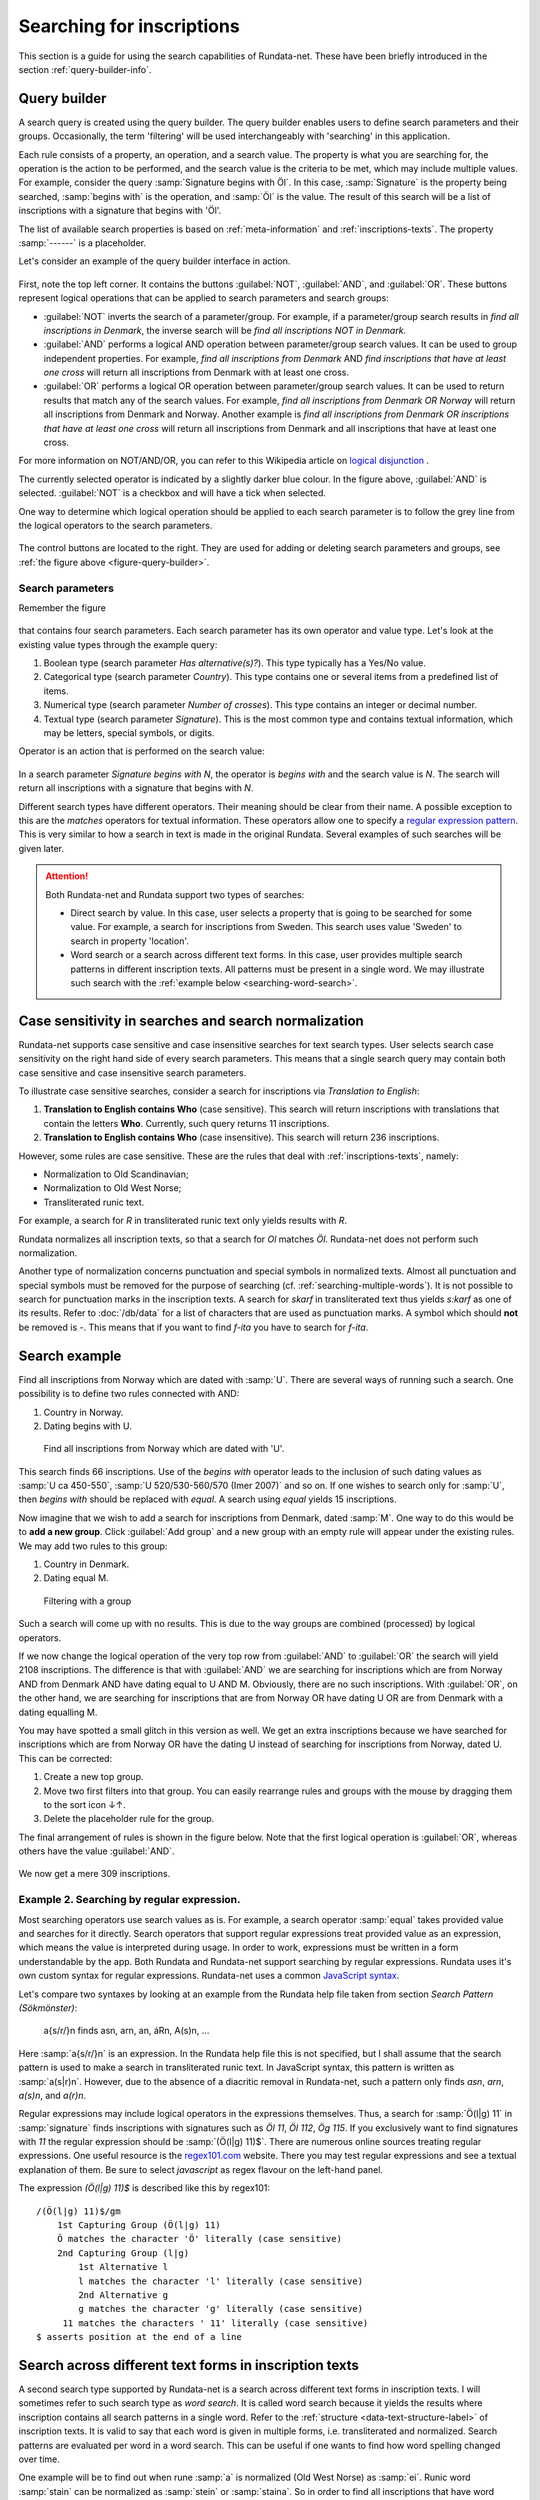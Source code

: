 ==========================
Searching for inscriptions
==========================

This section is a guide for using the search capabilities of Rundata-net. These have been
briefly introduced in the section :ref:`query-builder-info`.

Query builder
-------------

A search query is created using the query builder. The query builder enables users
to define search parameters and their groups. Occasionally, the term 'filtering' will be used
interchangeably with 'searching' in this application.

Each rule consists of a property, an operation, and a search value. The property is what
you are searching for, the operation is the action to be performed, and the search value is
the criteria to be met, which may include multiple values. For example, consider the query
:samp:`Signature begins with Öl`. In this case, :samp:`Signature` is the property being searched,
:samp:`begins with` is the operation, and :samp:`Öl` is the value. The result of this search will
be a list of inscriptions with a signature that begins with 'Öl'.

The list of available search properties is based on :ref:`meta-information`
and :ref:`inscriptions-texts`. The property :samp:`------` is a placeholder.

Let's consider an example of the query builder interface in action.

.. _figure-query-builder:

.. figure:: /_static/query_builder.png
    :alt: An example of query builder interface
    :width: 100%

First, note the top left corner. It contains the buttons :guilabel:`NOT`, :guilabel:`AND`,
and :guilabel:`OR`. These buttons represent logical operations that can be applied to
search parameters and search groups:

* :guilabel:`NOT` inverts the search of a parameter/group. For example, if a parameter/group
  search results in *find all inscriptions in Denmark*, the inverse search will be
  *find all inscriptions NOT in Denmark*.
* :guilabel:`AND` performs a logical AND operation between parameter/group search values.
  It can be used to group independent properties. For example, *find all inscriptions
  from Denmark* AND *find inscriptions that have at least one cross* will return all
  inscriptions from Denmark with at least one cross.
* :guilabel:`OR` performs a logical OR operation between parameter/group search values.
  It can be used to return results that match any of the search values. For example,
  *find all inscriptions from Denmark OR Norway* will return all inscriptions from Denmark
  and Norway. Another example is *find all inscriptions from Denmark OR inscriptions that have
  at least one cross* will return all inscriptions from Denmark and all inscriptions that have
  at least one cross.

For more information on NOT/AND/OR, you can refer to this Wikipedia article on `logical disjunction <https://en.wikipedia.org/wiki/Logical_disjunction>`_ .

The currently selected operator is indicated by a slightly darker blue colour. In the
figure above, :guilabel:`AND` is selected. :guilabel:`NOT` is a checkbox
and will have a tick when selected.

One way to determine which logical operation should be applied to each search parameter
is to follow the grey line from the logical operators to the search parameters.

.. figure:: /_static/search_gray_lines.png
    :alt: Following logical operations for group

The control buttons are located to the right. They are used for adding or deleting search parameters
and groups, see :ref:`the figure above <figure-query-builder>`.

Search parameters
^^^^^^^^^^^^^^^^^

Remember the figure

.. _figure-query-builder-2:

.. figure:: /_static/query_builder.png
    :alt: An example of query builder interface
    :width: 100%

that contains four search parameters. Each search parameter has its own operator and value type.
Let's look at the existing value types through the example query:

1. Boolean type (search parameter *Has alternative(s)?*). This type typically has a Yes/No
   value.
2. Categorical type (search parameter *Country*). This type contains one or several items
   from a predefined list of items.
3. Numerical type (search parameter *Number of crosses*). This type contains an integer or
   decimal number.
4. Textual type (search parameter *Signature*). This is the most common type and contains
   textual information, which may be letters, special symbols, or digits.

Operator is an action that is performed on the search value:

.. _figure-query-operators:

.. figure:: /_static/query_operators.png
    :alt: An example of operators for textual search type
    :width: 100%

In a search parameter *Signature begins with N*, the operator is *begins with* and the search
value is *N*. The search will return all inscriptions with a signature that begins with *N*.

Different search types have different operators. Their meaning should be clear from their name.
A possible exception to this are the *matches* operators for textual information. These
operators allow one to specify a
`regular expression pattern <https://developer.mozilla.org/en-US/docs/Web/JavaScript/Guide/Regular_Expressions#Writing_a_regular_expression_pattern>`_. This is very
similar to how a search in text is made in the original Rundata. Several examples
of such searches will be given later.

.. attention::

    Both Rundata-net and Rundata support two types of searches:

    * Direct search by value. In this case, user selects a property that is going to be searched for
      some value. For example, a search for inscriptions from Sweden. This search uses value 'Sweden'
      to search in property 'location'.
    * Word search or a search across different text forms. In this case, user provides multiple search
      patterns in different inscription texts. All patterns must be present in a single word. We may
      illustrate such search with the :ref:`example below <searching-word-search>`.

.. _search-normalization-label:

Case sensitivity in searches and search normalization
-----------------------------------------------------

Rundata-net supports case sensitive and case insensitive searches for text search types.
User selects search case sensitivity on the right hand side of every search parameters. This means
that a single search query may contain both case sensitive and case insensitive search parameters.

To illustrate case sensitive searches, consider a search for inscriptions via *Translation to English*:

1. **Translation to English contains Who** (case sensitive). This search will return inscriptions
   with translations that contain the letters **Who**. Currently, such query returns 11 inscriptions.
2. **Translation to English contains Who** (case insensitive). This search will return 236 inscriptions.

However, some rules are case sensitive. These are the rules that deal with
:ref:`inscriptions-texts`, namely:

* Normalization to Old Scandinavian;
* Normalization to Old West Norse;
* Transliterated runic text.

For example, a search for *R* in transliterated runic text only yields results with
*R*.

Rundata normalizes all inscription texts, so that a search for *Ol* matches
*Öl*. Rundata-net does not perform such normalization.

Another type of normalization concerns punctuation and special symbols in normalized texts. Almost all
punctuation and special symbols must be removed for the purpose of searching (cf. :ref:`searching-multiple-words`). It is not possible to search for punctuation marks in the inscription texts. A search for `skarf`
in transliterated text thus yields `s:karf` as one of its results. Refer to :doc:`/db/data` for
a list of characters that are used as punctuation marks. A symbol which should **not** be removed
is `-`. This means that if you want to find `f-ita` you have to search for `f-ita`.

Search example
--------------

Find all inscriptions from Norway which are dated with :samp:`U`. There are several
ways of running such a search. One possibility is to define two rules connected with
AND:

#. Country in Norway.
#. Dating begins with U.

.. figure:: /_static/search_norway_u.png
    :alt: Search example
    :width: 100%

    Find all inscriptions from Norway which are dated with 'U'.

This search finds 66 inscriptions. Use of the *begins with* operator leads
to the inclusion of such dating values as :samp:`U ca 450-550`, :samp:`U 520/530-560/570 (Imer 2007)`
and so on. If one wishes to search only for :samp:`U`, then *begins with*
should be replaced with *equal*. A search using *equal* yields 15 inscriptions.

Now imagine that we wish to add a search for inscriptions from Denmark, dated :samp:`M`. One way to do this would be to **add a new group**. Click
:guilabel:`Add group` and a new group with an empty rule will appear under the
existing rules. We may add two rules to this group:

#. Country in Denmark.
#. Dating equal M.

.. figure:: /_static/search_add_group.png
    :alt: Search example with an additional group
    :width: 100%

    Filtering with a group

Such a search will come up with no results. This is due to the way groups are
combined (processed) by logical operators.

If we now change the logical operation of the very top row from :guilabel:`AND` to
:guilabel:`OR` the search will yield 2108 inscriptions. The difference is that
with :guilabel:`AND` we are searching for inscriptions which are from Norway
AND from Denmark AND have dating equal to U AND M. Obviously, there are no such inscriptions.
With :guilabel:`OR`, on the other hand, we are searching for inscriptions
that are from Norway OR have dating U OR are from Denmark with a dating equalling M.

You may have spotted a small glitch in this version as well. We get an extra
inscriptions because we have searched for inscriptions which are from Norway OR have the dating U
instead of searching for inscriptions from Norway, dated U. This
can be corrected:

#. Create a new top group.
#. Move two first filters into that group. You can easily rearrange rules and
   groups with the mouse by dragging them to the sort icon ↓↑.
#. Delete the placeholder rule for the group.

The final arrangement of rules is shown in the figure below. Note that the first
logical operation is :guilabel:`OR`, whereas others have the value :guilabel:`AND`.

.. figure:: /_static/search_two_groups.png
    :alt: Usage of two groups
    :width: 100%

We now get a mere 309 inscriptions.

Example 2. Searching by regular expression.
^^^^^^^^^^^^^^^^^^^^^^^^^^^^^^^^^^^^^^^^^^^

Most searching operators use search values as is. For example, a search operator :samp:`equal` takes
provided value and searches for it directly. Search operators that support regular expressions treat
provided value as an expression, which means the value is interpreted during usage. In order to work,
expressions must be written in a form understandable by the app. Both Rundata and Rundata-net support
searching by regular expressions. Rundata uses it's own custom syntax for regular expressions.
Rundata-net uses a common `JavaScript syntax <https://developer.mozilla.org/en-US/docs/Web/JavaScript/Guide/Regular_Expressions#Writing_a_regular_expression_pattern>`_.

Let's compare two syntaxes by looking at an example from the Rundata help file taken from section
`Search Pattern (Sökmönster)`:

    a{s/r/}n finds asn, arn, an, áRn, A(s)n, ...

Here :samp:`a{s/r/}n` is an expression. In the Rundata help file this is not specified, but I shall
assume that the search pattern is used to make a search in transliterated runic text. In JavaScript
syntax, this pattern is written as :samp:`a(s|r)n`. However, due to the absence of a diacritic removal
in Rundata-net, such a pattern only finds `asn`, `arn`, `a(s)n`, and `a(r)n`.

Regular expressions may include logical operators in the expressions themselves. Thus, a search
for :samp:`Ö(l|g) 11` in :samp:`signature` finds inscriptions with signatures such as `Öl 11`, `Öl 112`,
`Ög 115`. If you exclusively want to find signatures with `11` the regular expression
should be :samp:`(Ö(l|g) 11)$`. There are numerous online sources treating regular expressions.
One useful resource is the `regex101.com <https://regex101.com/>`_ website. There you may
test regular expressions and see a textual explanation of them. Be sure to
select `javascript` as regex flavour on the left-hand panel.

The expression `(Ö(l|g) 11)$` is described like this by regex101::

    /(Ö(l|g) 11)$/gm
        1st Capturing Group (Ö(l|g) 11)
        Ö matches the character 'Ö' literally (case sensitive)
        2nd Capturing Group (l|g)
            1st Alternative l
            l matches the character 'l' literally (case sensitive)
            2nd Alternative g
            g matches the character 'g' literally (case sensitive)
         11 matches the characters ' 11' literally (case sensitive)
    $ asserts position at the end of a line

.. _searching-word-search:

Search across different text forms in inscription texts
-------------------------------------------------------

A second search type supported by Rundata-net is a search across different text forms in inscription
texts. I will sometimes refer to such search type as *word search*. It is called word search because
it yields the results where inscription contains all search patterns in a single word. Refer to the
:ref:`structure <data-text-structure-label>` of inscription texts. It is valid to say that each word
is given in multiple forms, i.e. transliterated and normalized. Search patterns are evaluated per
word in a word search. This can be useful if one wants to find how word spelling changed over time.

One example will be to find out when rune :samp:`a` is normalized (Old West Norse) as :samp:`ei`.
Runic word :samp:`stain` can be normalized as :samp:`stein` or :samp:`staina`. So in order to find all
inscriptions that have word :samp:`stain` normalized as :samp:`stein`, a word search must be used.
A similar example is that normalization :samp:`stein` can be transliterated as :samp:`stin` or
:samp:`stan`.

In Rundata, different search types are available through different menu items. :guilabel:`Search in texts`
is used for word search and :guilabel:`Selection` for property-based search. Consider a word
search in Rundata with the following :guilabel:`word parameter code`: :samp:`RUN:reisti & FVN:fôður`:

* The transliteration contains `reisti`.
* The normalization to Old West Norse contains `fôður`.

This search produces 0 results in Rundata. The reason for this is that Rundata
tries to find one single word that contains both `reisti` in transliteration and `fôður`
in Old West Norse. Evidently, there are no such words.

What appears to be a similar search in Rundata-net is shown in the figure below:

.. _figure-pseudo-similar:

.. figure:: /_static/pseudo_similar.png
    :alt: An example of search that looks similar to Rundata RUN:reisti & FVN:fôður

This results in three inscriptions. Öl 13 contains `reisti` as word 2 in the transliterated
text and `fôður` as word 7 in the Old West Norse text. The point should be evident. Rundata-net
has searched through texts in their entirety and returned results regardless of word positions.

Let's fix this search in Rundata and observe the results. Consider a search for all
inscriptions from Gästrikland with the :guilabel:`word parameter code` :samp:`RUN:\a & FVN:\ei`.
Rundata finds eight inscriptions. The first one, Gs 1, has its matched words highlighted in bold:

| Gs 1
| Snjólaug lét **reisa stein** eptir Véleif, bónda sinn, en Eynjótr.
| sniolauk · lit · **resa** · **stain** · (e)ftiR · uilef · bunta · sin · in · oyniotr

The logic behind this is:

* Word 3 is `reisa` in Old West Norse, it contains the search pattern `ei`.
  Word 3 is `resa` in transliteration, it contains the search pattern `a`. Therefore,
  word 3 is a search match.
* Word 4 is `stein` in Old West Norse, it contains the search pattern `ei`.
  Word 4 is `stain` in transliteration, it contains the search pattern `a`. Therefore,
  word 4 is a search match.

.. attention::

    In order to perform a word-based search of this kind in Rundata-net, one have to select
    the **matches across words** operator.

The same search in Rundata-net is rendered as:

* Country in Gästrikland.
* Normalization to Old West Norse matches across words ei.
* Transliterated runic text matches across words a.

.. _figure-rundatanet-words:

.. figure:: /_static/rundatanet_words.png
    :alt: Word search in Rundata-net.

Note that when a search is performed across words additional information about
the number of matched words and personal names is provided together with
the number of inscriptions retrieved. For this search there are 20 words of which 7
are personal names. Thus, there are 20-7 = 13 words other than personal names.
The retrieved words are highlighted in red when the inscription is selected for display.

Now, if you select all the inscriptions and glance through their texts you might notice that,
all in all, more than 20 words have been highlighted. The word counting function does not take into
account words repeated in alternative readings.
This means that if a runic inscription text is::

    §P þiuþkiR uk| |kuþlaifr : uk| |karl þaR bruþr aliR : litu rita stain þino × abtiR þiuþmunt ' faur sin ' kuþ hialbi hons| |salu| |uk| |kuþs muþiR in osmuntr ' kara sun ' markaþi × runoR ritaR þa sat aimunt
    §Q þiuþkiR uk| |kuþlaifr : uk| |karl þaR bruþr aliR : litu rita stain þino × þa sata| |aimuntr| |runoR ritaR abtiR þiuþmunt ' faur sin ' kuþ hialbi hons| |salu| |uk| |kuþs muþiR in osmuntr ' kara sun ' markaþi ×

and your search results contain the word `þaR`, this word will be counted only once
despite its being present in both the §P and the §Q variant.

.. warning::

    Rundata counts words in a similar manner. However, if variant §P contains three words
    and variant §Q contains four words, Rundata will only report three words for that
    signature, whereas Rundata-net will report four words.

Extending word search in Rundata-net
^^^^^^^^^^^^^^^^^^^^^^^^^^^^^^^^^^^^

Let us now extend the previous search in order to find all inscriptions from Öland
which contain `þenna` in normalization to Old Scandinavian:

.. _figure-words-with-oland:

.. figure:: /_static/words_with_oland.png
    :alt: An example of complex word search in Rundata-net.
    :width: 100%

This search results in 20 inscriptions and 32 words, of which 7 are personal names.
It then contributed an added 12 inscriptions and 12 words,
but 0 personal names.

.. _searching-multiple-words:

Spanning word search across multiple words
^^^^^^^^^^^^^^^^^^^^^^^^^^^^^^^^^^^^^^^^^^

The above example with :samp:`a` and :samp:`ei` considered searching for these patterns in a single
word. What if you are now concerned not only about the word *stone*, but also about word *raised*?
Normalized word :samp:`reisti` can be transliterated as :samp:`risti` or :samp:`rasti` or
:samp:`risþi`, e.t.c. If one would like to find all :samp:`risti`, but not :samp:`rasti` followed by
:samp:`st`, then the search can be :samp:`Transliterated runic text matches across words ri.*st`.
This search results in 1016 inscriptions, 6651 words, 1272 personal names. If one wants to additionally
filter by normalization it is possible to add such a rule :samp:`Normalization to Old West Norse
matches across words reisti stein`. This extended search yields 170 inscriptions, 339 words,
0 personal names.

It is possible to type in multiple words in any kind of search pattern. All words in a search pattern
must be separated by a single space. For example if you want to find an inscription with the
transliterated text :samp:`auk × nifR`, then you should search for :samp:`auk nifR`. Another example
might be inscription with signature :samp:`Öl SAS1989;43`, which
contains :samp:`hir| |risti| |ik þiR birk ¶ bufi` in the transliterated text. In order to find the first
two words you can search for :samp:`ir risti`. You cannot give any arbitrary characters
from the two words but have to enter the characters as they appear sequentially, i.e. you can not
search by :samp:`h ti`. The same applies if you wish to find words 5 and 6, which may be done, e.g.,
by searching for :samp:`rk bu`.

Notes about searching across words
----------------------------------

Several things should be kept in mind when performing searches across words:

* The search pattern is a regular expression.
* The logical NOT operator should not be used. Although the number of found
  inscription may be correct, the highlight mechanism will not work.

Searching for bind runes
------------------------

You mae recall from section :ref:`search-normalization-label`, that binding rune
symbol is treated as a special symbol. It is thus removed from the search in
the database.

Let's say you wish to find inscriptions that have :samp:`f^u` in the
transliterated text. The search you may carry out is :samp:`Transliterated runic text contains fu`.
It is thus impossible to automatically dstinguish between cases where bind rune
was used and cases where :samp:`fu` appeared without it.

The same is true when bind rune was used to connect two words. For example,
inscription :samp:`Vg 76` contains the following transilterated text :samp:`h[-ær]ium : a^t^ ^biþia : bat[ær]`.
To search for it, you may search for :samp:`at biþia`.


Search capabilities not present in Rundata-net (compared with Rundata)
----------------------------------------------------------------------

Rundata has some special symbols that may be used in word searches:

* :samp:`#V` arbitrary vowel.
* :samp:`#K` arbitrary consonant.
* :samp:`#X` arbitrary character.
* :samp:`\\` used before a letter to indicate that it is to be searched for in
  this exact form (capital or lower case, with or without accent). Used before
  a special character, :samp:`\\` means that the character is deprived of its
  special function and should be treated as an ordinary letter.
* :samp:`@` placed between two characters to indicate that there should be no
  punctuation mark between them.

**These symbols are not supported in Rundata-net!** Furthermore, it is not
possible to search for punctuation in inscription texts.

Another type of search that is not available in Rundata-net is the
:guilabel:`Full text search in information file`, i.e. full-text search across
inscription meta data.
